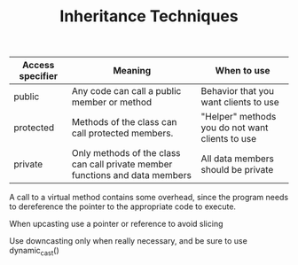 #+TITLE: Inheritance Techniques


| Access specifier | Meaning                                                                      | When to use                                     |
|------------------+------------------------------------------------------------------------------+-------------------------------------------------|
| public           | Any code can call a public member or method                                  | Behavior that you want clients to use           |
| protected        | Methods of the class can call protected members.                             | "Helper" methods you do not want clients to use |
| private          | Only methods of the class can call private member functions and data members | All data members should be private              |

A call to a virtual method contains some overhead, since the program needs to dereference the pointer to the appropriate code to execute.

When upcasting use a pointer or reference to avoid slicing

Use downcasting only when really necessary, and be sure to use dynamic_cast()
